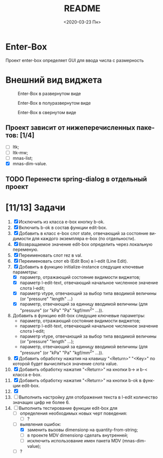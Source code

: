 #+OPTIONS: ':nil *:t -:t ::t <:t H:3 \n:nil ^:t arch:headline
#+OPTIONS: author:t broken-links:nil c:nil creator:nil
#+OPTIONS: d:(not "LOGBOOK") date:t e:t email:nil f:t inline:t num:t
#+OPTIONS: p:nil pri:nil prop:nil stat:t tags:t tasks:t tex:t
#+OPTIONS: timestamp:t title:t toc:t todo:t |:t
#+TITLE: README
#+DATE: <2020-03-23 Пн>
#+AUTHOR:
#+EMAIL: namatv@MNASOFT-01
#+LANGUAGE: ru
#+SELECT_TAGS: export
#+EXCLUDE_TAGS: noexport
#+CREATOR: Emacs 26.3 (Org mode 9.1.9)

* Enter-Box
Проект enter-box определяет GUI для ввода числа с размерность   

* Внешний вид виджета

#+CAPTION: Enter-Box в развернутом виде
#+name: Ris:full
[[../images/screenshot.png]]

#+CAPTION: Enter-Box в полуразвернутом виде
#+name: Ris:half
[[../images/screenshot-02.png]]

#+CAPTION: Enter-Box в свернутом виде
#+name: Ris:half
[[../images/screenshot-03.png]]


** Проект зависит от нижеперечисленных пакетов: [1/4]
 - [ ] ltk;
 - [ ] ltk-mw;
 - [ ] mnas-list;
 - [X] mnas-dim-value.

** TODO Перенести spring-dialog в отдельный проект

* [11/13] Задачи
1. [X] Исключить из класса e-box кнопку b-ok.
2. [X] Включить b-ok в состав функции edit-box.
3. [X] Добавить в класс e-box слот state, отвечающий за состояние видимости для каждого экземпляра e-box (по отдельности).    
4. [X] Возвращаемое значение edit-box определить через локальную переменую.
5. [X] Переименовать слот rez в val.
6. [X] Переименовать слот eb (Edit Box) в l-edit (Line Edit).
7. [X] Добавить в функцию initialize-instance следущие ключевые параметры:
   - [X] параметр, отражающий состояние видимости виджетов;
   - [X] параметр l-edit-text, отвечающий начальное численное значение слота l-edit;
   - [X] параметр vtype, отвечающий за выбор типа вводимой величины (or "pressure" "length" ...)
   - [X] параметр, отвечающий за единицу вводимой величины (для "pressure" (or "kPa" "Pa" "kgf/mm^2" ...)).
8. Добавить в функцию edit-box следущие ключевые параметры:
   - параметр, отражающий состояние видимости виджетов;
   - параметр l-edit-text, отвечающий начальное численное значение слота l-edit;
   - параметр vtype, отвечающий за выбор типа вводимой величины (or "pressure" "length" ...);
   - параметр, отвечающий за единицу вводимой величины (для "pressure" (or "kPa" "Pa" "kgf/mm^2" ...)).
9. [X] Добавить обработку нажатия на клавишу "<Return>" "<Key>" по которой будет вычисляться значение слота value.
10. [X] Добавить обработку нажатия "<Return>" на кнопки b-> и b-< класса e-box.
11. [X] Добавить обработку нажатия "<Return>" на кнопки b-ok в функции edit-box.
12. [X] 
13. [ ] Выполнить настройку для отображения текста в l-edit количество значащих цифр не более 6.  
14. [-] Выполнить тестирование функции edit-box для 
    - [ ] определения необходимых новых черт поведения:
      - [ ] ?
    - [-] выявления ошибок:
      - [X] заменить вызовы dimensionp на quantity-from-string;
      - [ ] в проекте MDV dimensionp сделать внутренней;
      - [ ] исключить использование имен пакета MDV (mnas-dim-value);
    - [ ] ?

    
   

   




